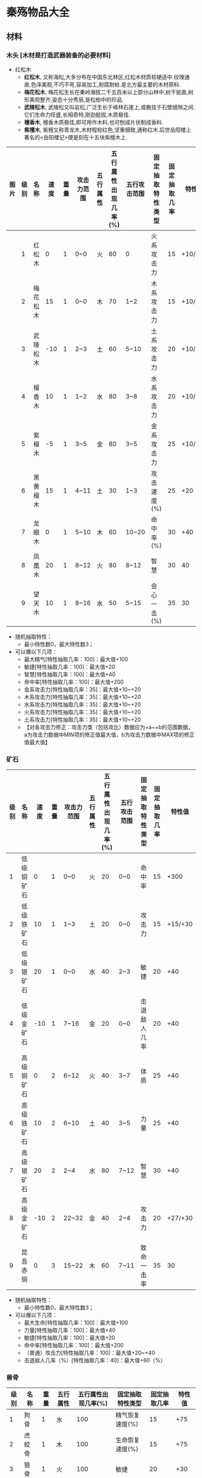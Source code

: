 * 秦殇物品大全
** 材料
*** 木头 [木材是打造武器装备的必要材料]
 * 红松木
   + *红松木*, 又称海松,大多分布在中国东北林区,红松木材质软硬适中.纹理通直,色泽美观,不巧不弯,容易加工,耐腐耐蛀.是北方最主要的木材原料.
   + *梅花松木*, 梅花松生长在秦岭海拔二千五百米以上部分山林中,树干挺直,树形美观整齐,姿态十分秀丽,是松柏中的珍品.
   + *武陵松木*, 武陵松又叫岩松,广泛生长于峰林石崖上,或散挂于石壁缝隙之间.它们生命力旺盛,长相奇特,刚劲挺拔,木质极佳.
   + *檀香木*, 檀香木质极佳,即可用作木料,也可刨成片状制成香料.
   + *紫檀木*, 紫檀又称青龙木,木材程棕红色,坚重细致,通称红木.后世岳阳楼上著名的<岳阳楼记>便是刻在十五块紫檀木上.
| 图片 | 级别 | 名称     | 速度 | 重量 | 攻击力范围 | 五行属性 | 五行属性出现几率(%) | 五行攻击范围 | 固定抽取特性类型 | 固定抽取几率 | 特性值  |
|------+------+----------+------+------+------------+----------+---------------------+--------------+------------------+--------------+---------|
|      |    1 | 红松木   |    0 |    1 | 0~0        | 火       |                  60 | 0            | 火系攻击力       |           15 | +10/+20 |
|      |    2 | 梅花松木 |   15 |    1 | 0~0        | 木       |                  70 | 1~2          | 木系攻击力       |           15 | +10/+20 |
|      |    3 | 武陵松木 |  -10 |    1 | 2~3        | 土       |                  60 | 5~10         | 土系攻击力       |           20 | +10/+20 |
|      |    4 | 檀香木   |   10 |    1 | 1~2        | 水       |                  80 | 3~8          | 水系攻击力       |           20 | +10/+20 |
|      |    5 | 紫檀木   |   -5 |    1 | 3~5        | 金       |                  80 | 3~5          | 金系攻击力       |           25 | +10/+20 |
|      |    6 | 黑黄檀木 |   15 |    1 | 4~11       | 土       |                  30 | 1~3          | 攻击速度(%)      |           25 | +20     |
|      |    7 | 龙眼木   |    0 |    1 | 5~10       | 木       |                  60 | 10~20        | 命中率(%)        |           30 | +40     |
|      |    8 | 凤凰木   |   20 |    1 | 8~12       | 火       |                  80 | 8~12         | 智慧             |           30 | 40      |
|      |    9 | 望天木   |   10 |    1 | 8~16       | 水       |                  50 | 5~15         | 会心一击(%)      |           35 | 30      |

 * 随机抽取特性：
   + 最小特性数0，最大特性数3；
 * 可以爆以下几项：
   + 最大精气[特性抽取几率：100]：最大值+100
   + 敏捷[特性抽取几率：100]：最大值+20
   + 智慧[特性抽取几率：100]：最大值+40
   + 命中率[特性抽取几率：100]：最大值+200
   + 金系攻击力[特性抽取几率：35]：最大值+10~+20
   + 木系攻击力[特性抽取几率：35]：最大值+10~+20
   + 水系攻击力[特性抽取几率：35]：最大值+10~+20
   + 火系攻击力[特性抽取几率：35]：最大值+10~+20
   + 土系攻击力[特性抽取几率：35]：最大值+10~+20
   + 【对各攻击力修正：攻击力类（包括攻比）数据应为+a~+b的范围数据，a为攻击力数据中MIN项的修正值最大值，b为攻击力数据中MAX项的修正值最大值】
*** 矿石
| 级别 | 名称       | 速度 | 重量 | 攻击力范围 | 五行属性 | 五行属性出现几率(%) | 五行攻击范围 | 固定抽取特性类型 | 固定抽取几率 |  特性值 |
|------+------------+------+------+------------+----------+---------------------+--------------+------------------+--------------+---------|
|    1 | 低级铜矿石 |    0 |    1 | 0~0        | 火       |                  20 | 0~0          | 命中率           |           15 |    +300 |
|    2 | 低级铁矿石 |   10 |    1 | 1~3        | 土       |                  20 | 0~0          | 攻击力           |           15 | +15/+30 |
|    3 | 低级银矿石 |   20 |    1 | 0~0        | 水       |                  40 | 2~3          | 敏捷             |           20 |     +40 |
|    4 | 低级金矿石 |  -10 |    1 | 7~16       | 金       |                  20 | 0~0          | 击退敌人几率     |           20 |     +40 |
|    5 | 高级铜矿石 |    0 |    2 | 6~12       | 火       |                  40 | 3~7          | 体质             |           25 |     +40 |
|    6 | 高级铁矿石 |   10 |    2 | 6~10       | 土       |                  40 | 3~5          | 力量             |           25 |     +40 |
|    7 | 高级银矿石 |   20 |    2 | 2~4        | 水       |                  80 | 7~12         | 智慧             |           30 |     +40 |
|    8 | 高级金矿石 |  -10 |    2 | 22~32      | 金       |                  40 | 2~4          | 攻击力           |           20 | +27/+30 |
|    9 | 昆吾赤铜   |    0 |    3 | 15~22      | 木       |                  60 | 7~11         | 致命一击率       |           35 |      30 |
 
 * 随机抽取特性：
   + 最小特性数0，最大特性数3；
 * 可以爆以下几项：
   + 最大生命[特性抽取几率：100]：最大值+100
   + 力量[特性抽取几率：100]：最大值+40
   + 敏捷[特性抽取几率：100]：最大值+20
   + 命中率[特性抽取几率：100]：最大值+200
   + （普通）攻击力[特性抽取几率：100]：最大值+20~+40
   + 击退敌人几率（%）[特性抽取几率：40]：最大值+60（%）
*** 兽骨
| 级别 | 名称   | 重量 | 五行属性 | 五行属性出现几率(%) | 固定抽取特性类型 | 固定抽取几率 | 特性值 |
|------+--------+------+----------+---------------------+------------------+--------------+--------|
|    1 | 狗骨   |    1 | 水       |                 100 | 精气恢复速度(%)  |           15 |    +75 |
|    2 | 虎蛟骨 |    1 | 木       |                 100 | 生命恢复速度(%)  |           15 |    +75 |
|    3 | 狼骨   |    1 | 火       |                 100 | 敏捷             |           20 |    +30 |
|    4 | 野猪骨 |    1 | 土       |                 100 | 力量             |           20 |    +30 |
|    5 | 虎骨   |    1 | 金       |                 100 | 智慧             |           25 |    +30 |
|    6 | 熊骨   |    1 | 土       |                 100 | 体质             |           25 |    +30 |
|    7 | 狍鸮骨 |    1 | 水       |                 100 | 精气最大值       |           30 |   +100 |
|    8 | 朱厌骨 |    1 | 金       |                 100 | 生命最大值       |           30 |   +100 |
|    9 | 善翼骨 |    1 | 木       |                 100 | 精气最大值(%)    |           35 |    +20 |

 * 随机抽取特性：
   + 最小特性数：0，最大特性数：3
 * 可以爆以下几项：
   + 生命最大值[特性抽取几率：100]：最大值+150
   + 精气最大值[特性抽取几率：100]：最大值+150
   + 生命恢复速度%[特性抽取几率：100]：最大值+75%
   + 精气恢复速度%[特性抽取几率：100]：最大值+75%
   + 力量[特性抽取几率：100]：最大值+30
   + 体质[特性抽取几率：100]：最大值+30
   + 敏捷[特性抽取几率：100]：最大值+30
   + 智慧[特性抽取几率：100]：最大值+30
   + 悟性[特性抽取几率：30]：最大值+20
   + 魅力[特性抽取几率：40]：最大值+20
   + 视野[特性抽取几率：40]：最大值+2
   + 吸取生命（%）[特性抽取几率：20]：最大值+10（%）
   + 吸取精气（%）[特性抽取几率：20]：最大值+7（%）
*** 兽皮
| 级别 | 名称   | 重量 | 防御力范围 | 五行属性 | 五行属性出现几率(%) | 五行防御范围 | 固定抽取特性类型 | 固定抽取几率 | 特性值 |
|------+--------+------+------------+----------+---------------------+--------------+------------------+--------------+--------|
|    1 | 狗皮   |    1 | 0~0        | 水       |                  20 | 1~1          | 火系防御力       |           15 |   +100 |
|    2 | 虎姣皮 |    1 | 0~0        | 木       |                  25 | 5~8          | 土系防御力       |           15 |   +100 |
|    3 | 狼皮   |    2 | 1~3        | 火       |                  20 | 1~1          | 金系防御力       |           20 |   +100 |
|    4 | 野猪皮 |    2 | 9~12       | 土       |                  35 | 2~3          | 水系防御力       |           20 |   +100 |
|    5 | 虎皮   |    2 | 4~8        | 金       |                  40 | 4~10         | 木系防御力       |           25 |   +100 |
|    6 | 熊皮   |    2 | 12~18      | 土       |                  45 | 1~2          | (普通)防御力     |           25 |    +50 |
|    7 | 狍鸮皮 |    2 | 3~6        | 水       |                  50 | 12~20        | 体质             |           30 |    +40 |
|    8 | 朱厌皮 |    2 | 20~40      | 金       |                  55 | 2~4          | 减少物理伤害     |           30 |    +10 |
|    9 | 善翼皮 |    2 | 4~7        | 木       |                  60 | 14~42        | 减少魔法伤害     |           35 |    +10 |

 * 随机抽取特性：
   + 最小特性数：0，最大特性数：3
 * 可以爆以下几项：
   + 生命最大值[特性抽取几率：100]：最大值+150
   + 生命恢复速度%[特性抽取几率：100]：最大值+100%
   + 力量[特性抽取几率：100]：最大值+20
   + 体质[特性抽取几率：100]：最大值+40
   + 闪避率[特性抽取几率：50]：最大值+150(%)
   + 五行防御力(金)[特性抽取几率：30]：普通防御最大值+50同时金系防御力最大值+100
   + 五行防御力(木)[特性抽取几率：30]：普通防御最大值+50同时木系防御力最大值+100
   + 五行防御力(水)[特性抽取几率：30]：普通防御最大值+50同时水系防御力最大值+100
   + 五行防御力(火)[特性抽取几率：30]：普通防御最大值+50同时火系防御力最大值+100
   + 五行防御力(土)[特性抽取几率：30]：普通防御最大值+50同时土系防御力最大值+100
   + 抗击打（%）[特性抽取几率：30]：最大值+50（%）
*** 兽筋
| 级别 | 名称   | 重量 | 五行属性 | 五行属性出现几率(%) | 固定抽取特性类型 | 固定抽取几率 | 特性值 |
|------+--------+------+----------+---------------------+------------------+--------------+--------|
|    1 | 狗筋   |    1 | 水       |                  40 | 精气最大值       |           15 |    +80 |
|    2 | 虎姣筋 |    1 | 木       |                  40 | 命中率           |           15 |   +200 |
|    3 | 狼筋   |    1 | 火       |                  40 | 闪避率           |           20 |   +150 |
|    4 | 野猪筋 |    1 | 土       |                  50 | 命中率(%)        |           20 |    +20 |
|    5 | 虎筋   |    1 | 金       |                  50 | 闪避率(%)        |           25 |    +20 |
|    6 | 熊筋   |    1 | 土       |                  50 | 生命最大值       |           25 |    +80 |
|    7 | 狍鸮筋 |    1 | 水       |                  60 | 敏捷             |           30 |    +40 |
|    8 | 朱厌筋 |    1 | 金       |                  60 | 射程             |           30 |     +1 |
|    9 | 善翼筋 |    1 | 木       |                  60 | 移动速度(%)      |           35 |    +20 |

 * 随机抽取特性：
   + 最小特性数0，最大特性数3；
 * 可以爆以下几项：
   + 生命最大值[特性抽取几率：100]：最大值+100
   + 敏捷[特性抽取几率：100]：最大值+40
   + 命中率[特性抽取几率：100]：最大值+200
   + 命中率%[特性抽取几率：10]：最大值+20%
   + 闪避率[特性抽取几率：50]：最大值+150
   + 闪避率%[特性抽取几率：10]：最大值+20%
   + 移动速度（%）[特性抽取几率：50]：最大值+30（%）
   + 攻击速度（%）[特性抽取几率：50]：最大值+30（%）
   + 射程[特性抽取几率：10]：最大值+1
** 武器
*** 短刀
| 级别 | 名称         |
|    1 | 手刀         |
|    2 | 柴刀         |
|    2 | 青铜短刀     |
|    3 | 剔骨刀       |
|    3 | 青铜鹿首刀   |
|    4 | 匈奴短刃     |
|    5 | 镔铁短刀     |
|    5 | 镔铁羊首刀   |
|    6 | 秦勾         |
|    6 | 寒秋短刀     |
|    7 | 明月短刀     |
|    7 | 吞日斩       |
|    8 | 武神刀       |
|    8 | 疾电刀       |
|    9 | 寒冰刃       |
|    9 | 刈鹿刃(唯一) |
|    9 | 灵火(唯一)   |
*** 长刀
| 级别 | 名称           |
|    1 | 青铜弯刀       |
|    2 | 秦兵长刀       |
|    2 | 匈奴长刀       |
|    3 | 巴蜀柳叶刀     |
|    3 | 精钢长刀       |
|    4 | 目雷纹铜刀     |
|    4 | 武卒长刀       |
|    5 | 铁环首刀       |
|    5 | 吴越金钩       |
|    6 | 百炼刀         |
|    6 | 破敌长刀       |
|    7 | 龙鳞刀         |
|    7 | 烈焰锯         |
|    8 | 狂风斩         |
|    8 | 悲楚刀         |
|    9 | 百战刀         |
|    9 | 龙吟刀         |
|    1 | 青铜弯刀(唯一) |
|    4 | 武卒长刀(唯一) |
|    8 | 悲楚刀(唯一)   |
|    9 | 邀星(唯一)     |
*** 匕首
| 级别 | 名称             |
|    1 | 青铜短剑         |
|    2 | 铜匕             |
|    2 | 羊首短匕         |
|    3 | 错金铁短剑       |
|    4 | 曲柄匕剑         |
|    4 | 巴蜀柳叶匕       |
|    5 | 腾龙匕           |
|    6 | 曹公匕           |
|    6 | 盗跖之匕         |
|    7 | 吴钩剑           |
|    7 | 商君匕           |
|    8 | 属镂剑           |
|    8 | 长歌剑           |
|    9 | 刺龙匕           |
|    9 | 碧水剑           |
|    1 | 青铜短剑(唯一)   |
|    3 | 错金铁短剑(唯一) |
|    9 | 鱼肠剑(唯一)     |
*** 长剑
| 级别 | 名称             |
|    1 | 普通铜剑         |
|    2 | 精制铜剑         |
|    2 | 春秋铜剑         |
|    3 | 羊首长剑         |
|    3 | 龙纹剑           |
|    4 | 鹿首长剑         |
|    4 | 鹿卢剑           |
|    5 | 金柄铁剑         |
|    5 | 玄铁剑           |
|    6 | 吴王光剑         |
|    6 | 泣血剑           |
|    7 | 越王北古剑       |
|    7 | 聂王剑           |
|    8 | 吴王夫差剑       |
|    8 | 烈火剑           |
|    9 | 越王勾践剑       |
|    9 | 龙泉剑           |
|    1 | 普通铜剑(唯一)   |
|    7 | 聂王剑(唯一)     |
|    9 | 工布剑(唯一)     |
|    9 | 巨阙剑(唯一)     |
|    9 | 干将剑(唯一)     |
|    9 | 莫邪剑(唯一)     |
|    9 | 湛卢剑(唯一)     |
|    9 | 泰阿剑(唯一)     |
|    9 | 闻麟剑(唯一)     |
|    9 | (伪)莫邪剑(唯一) |
*** 弓
| 级别 | 名称         |
|    1 | 猎弓         |
|    2 | 松木弓       |
|    3 | 铁弓         |
|    4 | 蜀山之弓     |
|    5 | 黄金雁尾弓   |
|    6 | 燕赵长弓     |
|    6 | 李牧弓       |
|    7 | 穿影之弓     |
|    7 | 擎日之弓     |
|    8 | 望天之弓     |
|    8 | 赤金弓       |
|    9 | 月影弓       |
|    1 | 猎弓(唯一)   |
|    2 | 松木弓(唯一) |
|    9 | 射日弓(唯一) |
*** 弩
| 级别 | 名称         |
|    1 | 普通弩       |
|    2 | 猎弩         |
|    3 | 楚弩         |
|    4 | 黄桦弩       |
|    5 | 连弩         |
|    6 | 屈大夫弩     |
|    7 | 护国弩       |
|    8 | 孙膑强弩     |
|    9 | 霸王弩       |
|    3 | 楚弩(唯一)   |
|    9 | 流星弩(唯一) |
*** 箭
| 级别 | 名称             |
|    1 | 普通雕翎箭       |
|    2 | 三棱箭           |
|    3 | 双翼箭           |
|    4 | 纵火箭           |
|    5 | 筒子箭           |
|    6 | 方锥箭           |
|    7 | 乌龙铁脊箭       |
|    8 | 金心箭           |
|    9 | 寒冰箭           |
|    1 | 普通雕翎箭(唯一) |
|    2 | 三棱箭(唯一)     |
|    9 | 射日箭(唯一)     |
*** 矢
| 级别 | 名称         |
|    1 | 普通短矢     |
|    2 | 骨镞矢       |
|    3 | 铜矢         |
|    4 | 铁竹飞矢     |
|    5 | 铁镞矢       |
|    6 | 雀胆毒矢     |
|    7 | 反齿矢       |
|    8 | 碎骨矢       |
|    9 | 鬼影         |
|    2 | 骨镞矢(唯一) |
|    9 | 冬月矢(唯一) |
*** 长棍
| 级别 | 名称           |
|    1 | 普通木棍       |
|    2 | 粗制手杖       |
|    3 | 钉棍           |
|    4 | 齐眉棍         |
|    5 | 打狗棍         |
|    6 | 铁胆棍         |
|    7 | 盘龙棍         |
|    8 | 风雷棍         |
|    9 | 鬼针           |
|    1 | 普通木棍(唯一) |
|    4 | 齐眉棍(唯一)   |
|    9 | 奇碧(唯一)     |
*** 法杖
| 级别 | 名称             |
|    1 | 青木杖           |
|    2 | 白骨杖           |
|    3 | 龙虎杖           |
|    4 | 赤焰杖           |
|    5 | 百蛊杖           |
|    6 | 狂雷杖           |
|    7 | 修罗杖           |
|    8 | 罗刹杖           |
|    9 | 阎煞杖           |
|    1 | 青木杖(火)(唯一) |
|    1 | 青木杖(木)(唯一) |
|    2 | 白骨杖(唯一)     |
|    3 | 龙虎杖(唯一)     |
*** 权杖
| 级别 | 名称               |
|    1 | 定持               |
|    2 | 据守               |
|    3 | 墨门苦行杖         |
|    4 | 鬼雄杖             |
|    5 | 吕尚黄杖           |
|    6 | 夸父荆杖           |
|    7 | 伏羲杖             |
|    8 | 神农杖             |
|    9 | 轩辕杖             |
|    1 | 定持(水)(唯一)     |
|    1 | 定持(金)(唯一)     |
|    1 | 定持(土)(唯一)     |
|    4 | 鬼雄杖(唯一)       |
|    5 | 吕尚黄杖(金)(唯一) |
|    5 | 吕尚黄杖(水)(唯一) |
*** 长戈
| 级别 | 名称       |
|    1 | 普通铜戈   |
|    2 | 精制铜戈   |
|    3 | 铜曲内戈   |
|    4 | 镔铁长戈   |
|    5 | 鸟纹戈     |
|    6 | 秦国平周戈 |
|    7 | 蚕纹铜戈   |
|    8 | 兽纹铜戈   |
|    9 | 鬼谷长戈   |
*** 长矛
| 1 | 普通铜矛   |
| 2 | 锁喉枪     |
| 3 | 双孔矛     |
| 4 | 柳叶铜矛   |
| 5 | 三戈戟     |
| 6 | 四棱铜矛   |
| 7 | 铜吊人矛   |
| 8 | 吴王夫差矛 |
| 9 | 破天戟     |
*** 长斧
| 级别 | 名称           |
|    1 | 普通长钺       |
|    2 | 普通长斧       |
|    2 | 青铜钺         |
|    3 | 青铜圆銎斧     |
|    4 | 青铜直銎斧     |
|    4 | 关头斧         |
|    5 | 三孔有銎钺     |
|    5 | 凿脑斧         |
|    6 | 妇好青铜钺     |
|    6 | 纣王钺         |
|    7 | 断水长钺       |
|    8 | 裂风长斧       |
|    8 | 亚丑青铜钺     |
|    9 | 武王钺         |
|    1 | 普通长钺(唯一) |
|    4 | 关头斧(唯一)   |
|    9 | 盘古巨斧(唯一) |
*** 短斧
| 级别 | 名称     |
|    1 | 伐木之斧 |
|    2 | 普通战斧 |
|    3 | 优质战斧 |
|    4 | 开山斧   |
|    5 | 披荆斧   |
|    6 | 破燕斧   |
|    7 | 天刑斧   |
|    8 | 东君斧   |
|    9 | 玄钺     |
*** 短戈
| 级别 | 名称     |
|    1 | 普通短戈 |
|    2 | 厚刃戈   |
|    3 | 周戈     |
|    4 | 铁制短戈 |
|    5 | 错金戈   |
|    6 | 崤山戈   |
|    7 | 战国军戈 |
|    8 | 平蜀短戈 |
|    9 | 轩辕戈   |
*** 短棒
| 级别 | 名称           |
|    1 | 普通木棒       |
|    2 | 虎头棒         |
|    2 | 短钉棒         |
|    3 | 油头棒         |
|    3 | 狼牙棒         |
|    4 | 铜箍棒         |
|    4 | 杵棒           |
|    5 | 青铜狼牙棒     |
|    6 | 六棱铜棒       |
|    6 | 小狼牙棒       |
|    7 | 六棱铁棒       |
|    7 | 镔铁狼牙棒     |
|    8 | 箭头狼棒       |
|    9 | 情人棒         |
|    1 | 普通木棒(唯一) |
|    3 | 油头棒(唯一)   |
|    9 | 震山神棒(唯一) |
*** 短锤
| 级别 | 名称       |
|    1 | 普通铜锤   |
|    2 | 铜瓜武士锤 |
|    3 | 铜刺锤     |
|    4 | 铁锤       |
|    5 | 铁刺锤     |
|    6 | 链子锤     |
|    7 | 博浪沙锤   |
|    8 | 延维锤     |
|    9 | 尉缭铁锤   |
** 服饰
*** 头盔
| 级别 | 名称         |
|    1 | 布帽         |
|    2 | 藤胄         |
|    3 | 皮胄         |
|    4 | 青铜胄       |
|    5 | 紫藤胄       |
|    6 | 铁兜鍪       |
|    7 | 凤翅盔       |
|    8 | 兽首盔       |
|    9 | 天雷盔       |
|    9 | 金龙盔(唯一) |
*** 盔甲
| 级别 | 名称           | 等级 | 最小特性数/最大特性数 | 基准价格 | 重量 | 等级限制 | 力量限制 | 体质限制 | 防御力范围 | 耐久度范围 | 五行属性 | 五行防御范围 | 固定抽取属性 | 镶嵌宝石数量 | 相生属性 |
|    1 | 布衣           |    1 | 0/5                   |       88 |    4 |        1 |          |          | 10/18      | 10/14      | 5        |              |              |              |          |
|    2 | 普通兵服       |      |                       |          |      |          |          |          |            |            |          |              |              |              |          |
|    2 | 藤甲           |      |                       |          |      |          |          |          |            |            |          |              |              |              |          |
|    3 | 普通铜甲       |      |                       |          |      |          |          |          |            |            |          |              |              |              |          |
|    4 | 皮棉甲         |      |                       |          |      |          |          |          |            |            |          |              |              |              |          |
|    4 | 普通铁甲       |      |                       |          |      |          |          |          |            |            |          |              |              |              |          |
|    5 | 青铜战甲       |      |                       |          |      |          |          |          |            |            |          |              |              |              |          |
|    6 | 犀甲           |      |                       |          |      |          |          |          |            |            |          |              |              |              |          |
|    6 | 札甲           |      |                       |          |      |          |          |          |            |            |          |              |              |              |          |
|    7 | 金丝锁子甲     |      |                       |          |      |          |          |          |            |            |          |              |              |              |          |
|    8 | 连环锁子甲     |      |                       |          |      |          |          |          |            |            |          |              |              |              |          |
|    8 | 鱼鳞甲         |      |                       |          |      |          |          |          |            |            |          |              |              |              |          |
|    9 | 神兵甲         |      |                       |          |      |          |          |          |            |            |          |              |              |              |          |
|    1 | 布衣(唯一)     |      |                       |          |      |          |          |          |            |            |          |              |              |              |          |
|    4 | 皮棉甲(唯一)   |      |                       |          |      |          |          |          |            |            |          |              |              |              |          |
|    4 | 普通铁甲(唯一) |      |                       |          |      |          |          |          |            |            |          |              |              |              |          |
|    5 | 青铜战甲(唯一) |      |                       |          |      |          |          |          |            |            |          |              |              |              |          |
|    6 | 犀甲(唯一)     |      |                       |          |      |          |          |          |            |            |          |              |              |              |          |
|    9 | 神兽甲(唯一)   |      |                       |          |      |          |          |          |            |            |          |              |              |              |          |
*** 盾牌
| 级别 | 名称           |
|    1 | 木盾           |
|    2 | 虎头木盾       |
|    3 | 云松盾         |
|    4 | 皮盾           |
|    5 | 青铜盾         |
|    6 | 巴蜀藤盾       |
|    7 | 虎刺盾         |
|    8 | 玄武盾         |
|    8 | 朱雀盾         |
|    9 | 白虎盾         |
|    9 | 青龙盾         |
|    1 | 木盾(唯一)     |
|    2 | 虎头木盾(唯一) |
|    4 | 皮盾(唯一)     |
|    9 | 鬼谷盾(唯一)   |
*** 靴子
| 级别 | 名称             |
|    1 | 草鞋             |
|    2 | 布靴             |
|    3 | 皮靴             |
|    4 | 小牛皮靴         |
|    4 | 高筒铜靴         |
|    5 | 鹿皮靴           |
|    5 | 虎头靴           |
|    6 | 快靴             |
|    7 | 龙头靴           |
|    8 | 踏云靴           |
|    8 | 刺靴             |
|    9 | 疾电             |
|    9 | 那父蹄之靴(唯一) |
*** 项链
|级别| 名称|
|1| 鱼骨项链|
|2| 兽骨项链|
|3| 图腾项链|
|4| 护佑颈绳|
|5| 黄金项链|
|6| 晶境|
|6| 珍珠项链|
|7| 香凝|
|8| 悲怨链环|
|9| 桑晶坠|
|9| 毕方之羽项链(唯一)|
*** 戒指
|级别| 名称|
|1| 黄铜指环|
|2| 铁戒指|
|3| 白银戒指|
|3| 碧玉环|
|4| 翡翠戒指|
|5| 黄金戒指|
|6| 乌金戒|
|7| 契约印章|
|8| 水纹戒|
|9| 旭日环|
|1| 黄铜指环(唯一)|
|9| 当扈指环(唯一)|
|2| 风神戒(唯一)|
*** 护腕
|级别| 名称|
|1| 牛皮护腕|
|2| 鹿皮护腕|
|3| 铜护腕|
|4| 燕尾轮|
|4| 铁护腕|
|5| 白银护腕|
|5| 铁木护腕|
|6| 黄金护腕|
|6| 紫藤护腕|
|7| 赤金玄铁护腕|
|8| 彩霞护腕|
|9| 五彩金龙护腕|
|9| 玄铁乌金轮|
|9| 帝江革护腕(唯一)|
*** 腰带
|级别| 名称|
|1| 腰巾|
|2| 绣花腰巾|
|3| 皮腰带|
|4| 锁甲腰带|
|5| 硬皮腰带|
|6| 青铜环带|
|7| 鳞甲腰带|
|8| 神将金带|
|9| 天蚕幻彩带|
|9| 神石玉带(唯一)|
*** 法冠
|级别| 名称|
|1| 布冠|
|2| 皮冠|
|3| 礼冠|
|4| 冲云冠|
|5| 蜚冠|
|6| 泰逢冠|
|7| 神儋冠|
|8| 乘黄冠|
|9| 青云冠|
|4| 冲云冠(唯一)|
*** 法袍
|级别| 名称|
|1| 青布袍|
|2| 苦行衣|
|3| 绸衫|
|4| 普通皮袍|
|5| 精制皮袍|
|6| 英招战炮|
|7| 月华战袍|
|8 |穷奇袍甲|
|9| 恶来血袍|
|1| 青布袍(唯一)|
|2| 苦行衣(唯一)|
|3| 绸衫(唯一)|
|4| 普通皮袍(唯一)|
|5| 精制皮袍(唯一)|


** 丹药
*** 兽肉
| 级别 | 名称   |
|    1 | 狗肉   |
|    2 | 虎姣肉 |
|    3 | 狼肉   |
|    4 | 野猪肉 |
|    5 | 虎肉   |
|    6 | 熊肉   |
|    7 | 狍鸮肉 |
|    8 | 朱厌肉 |
|    9 | 善翼肉 |
** 任务物品
